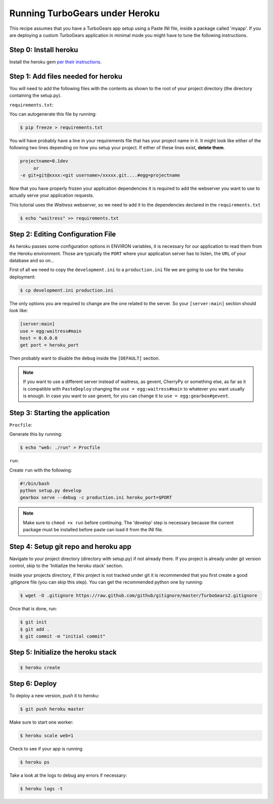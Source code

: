 ==========================================================
Running TurboGears under Heroku
==========================================================

This recipe assumes that you have a TurboGears app setup using a Paste INI file,
inside a package called 'myapp'. If you are deploying a custom TurboGears application
in minimal mode you might have to tune the following instructions.

Step 0: Install heroku
======================

Install the heroku gem `per their instructions
<http://devcenter.heroku.com/articles/quickstart>`_.

Step 1: Add files needed for heroku
===================================

You will need to add the following files with the contents as shown to the
root of your project directory (the directory containing the setup.py).

``requirements.txt``:

You can autogenerate this file by running:

.. code-block:: bash

    $ pip freeze > requirements.txt

You will have probably have a line in your requirements file that has your project name in it.
It might look like either of the following two lines depending on how you setup your project.
If either of these lines exist, **delete them**.

.. code-block:: text

    projectname=0.1dev
         or
    -e git+git@xxxx:<git username>/xxxxx.git....#egg=projectname

Now that you have properly frozen your application dependencies it is required to add
the webserver you want to use to actually serve your application requests.

This tutorial uses the *Waitress* webserver, so we need to add it to the dependencies
declared in the ``requirements.txt``

.. code-block:: bash

    $ echo "waitress" >> requirements.txt

Step 2: Editing Configuration File
====================================

As heroku passes some configuration options in ENVIRON variables, it is necessary
for our application to read them from the Heroku environment. Those are typically
the ``PORT`` where your application server has to listen, the ``URL`` of your
database and so on...

First of all we need to copy the ``development.ini`` to a ``production.ini`` file
we are going to use for the heroku deployment:

.. code-block:: bash

    $ cp development.ini production.ini

The only options you are required to change are the one related to the server.
So your ``[server:main]`` section should look like:

.. code-block:: ini

    [server:main]
    use = egg:waitress#main
    host = 0.0.0.0
    get port = heroku_port

Then probably want to disable the ``debug`` inside the ``[DEFAULT]`` section.

.. note::

    If you want to use a different server instead of waitress, as gevent,
    CherryPy or something else, as far as it is compatible with ``PasteDeploy``
    changing the ``use = egg:waitress#main`` to whatever you want usually is enough.
    In case you want to use gevent, for you can change it to ``use = egg:gearbox#gevent``.

Step 3: Starting the application
====================================

``Procfile``:

Generate this by running:

.. code-block:: bash

    $ echo "web: ./run" > Procfile

``run``:

Create ``run`` with the following:

.. code-block:: text

    #!/bin/bash
    python setup.py develop
    gearbox serve --debug -c production.ini heroku_port=$PORT

.. note::

    Make sure to ``chmod +x run`` before continuing.
    The 'develop' step is necessary because the current package must be
    installed before paste can load it from the INI file.


Step 4: Setup git repo and heroku app
=====================================

Navigate to your project directory (directory with setup.py) if not already there.
If you project is already under git version control, skip to the 'Initialize the heroku stack' section.

Inside your projects directory, if this project is not tracked under git it is recommended that you first create a good .gitignore file (you can skip this step). You can get the recommended python one by running:

.. code-block:: bash

    $ wget -O .gitignore https://raw.github.com/github/gitignore/master/TurboGears2.gitignore


Once that is done, run:

.. code-block:: bash

    $ git init
    $ git add .
    $ git commit -m "initial commit"

Step 5: Initialize the heroku stack
===================================

.. code-block:: bash

    $ heroku create

Step 6: Deploy
==============

To deploy a new version, push it to heroku:

.. code-block:: bash

    $ git push heroku master

Make sure to start one worker:

.. code-block:: bash

    $ heroku scale web=1

Check to see if your app is running

.. code-block:: bash

    $ heroku ps

Take a look at the logs to debug any errors if necessary:

.. code-block:: bash

    $ heroku logs -t

